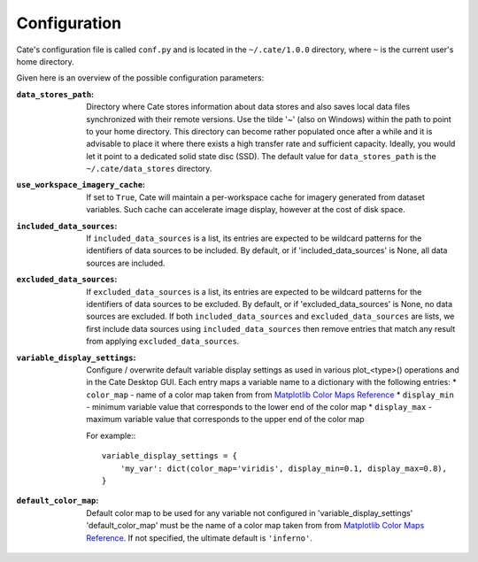 .. _Matplotlib Color Maps Reference: https://matplotlib.org/examples/color/colormaps_reference.html


=============
Configuration
=============


Cate's configuration file is called ``conf.py`` and is located in the ``~/.cate/1.0.0`` directory, where ``~`` is
the current user's home directory.

Given here is an overview of the possible configuration parameters:

:``data_stores_path``:
    Directory where Cate stores information about data stores and also saves local data files synchronized with their
    remote versions. Use the tilde '~' (also on Windows) within the path to point to your home directory.
    This directory can become rather populated once after a while and it is advisable to place it where there exists
    a high transfer rate and sufficient capacity. Ideally, you would let it point to a dedicated solid state disc (SSD).
    The default value for ``data_stores_path`` is the ``~/.cate/data_stores`` directory.

:``use_workspace_imagery_cache``:
    If set to ``True``, Cate will maintain a per-workspace
    cache for imagery generated from dataset variables. Such cache can accelerate
    image display, however at the cost of disk space.

:``included_data_sources``:
    If ``included_data_sources`` is a list, its entries are expected to be wildcard patterns for the identifiers of data
    sources to be included. By default, or if 'included_data_sources' is None, all data sources are included.

:``excluded_data_sources``:
    If ``excluded_data_sources`` is a list, its entries are expected to be wildcard patterns for the identifiers of data
    sources to be excluded. By default, or if 'excluded_data_sources' is None, no data sources are excluded.
    If both ``included_data_sources`` and ``excluded_data_sources`` are lists, we first include data sources using
    ``included_data_sources`` then remove entries that match any result from applying ``excluded_data_sources``.

:``variable_display_settings``:
    Configure / overwrite default variable display settings as used in various plot_<type>() operations
    and in the Cate Desktop GUI.
    Each entry maps a variable name to a dictionary with the following entries:
    * ``color_map``   - name of a color map taken from from `Matplotlib Color Maps Reference`_
    * ``display_min`` - minimum variable value that corresponds to the lower end of the color map
    * ``display_max`` - maximum variable value that corresponds to the upper end of the color map

    For example:::

        variable_display_settings = {
            'my_var': dict(color_map='viridis', display_min=0.1, display_max=0.8),
        }

:``default_color_map``:
    Default color map to be used for any variable not configured in 'variable_display_settings'
    'default_color_map' must be the name of a color map taken from from `Matplotlib Color Maps Reference`_.
    If not specified, the ultimate default is ``'inferno'``.
